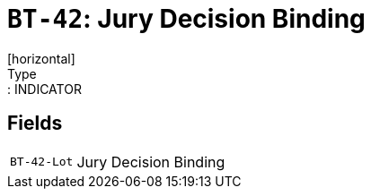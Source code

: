 = `BT-42`: Jury Decision Binding
[horizontal]
Type:: INDICATOR
== Fields
[horizontal]
  `BT-42-Lot`:: Jury Decision Binding
